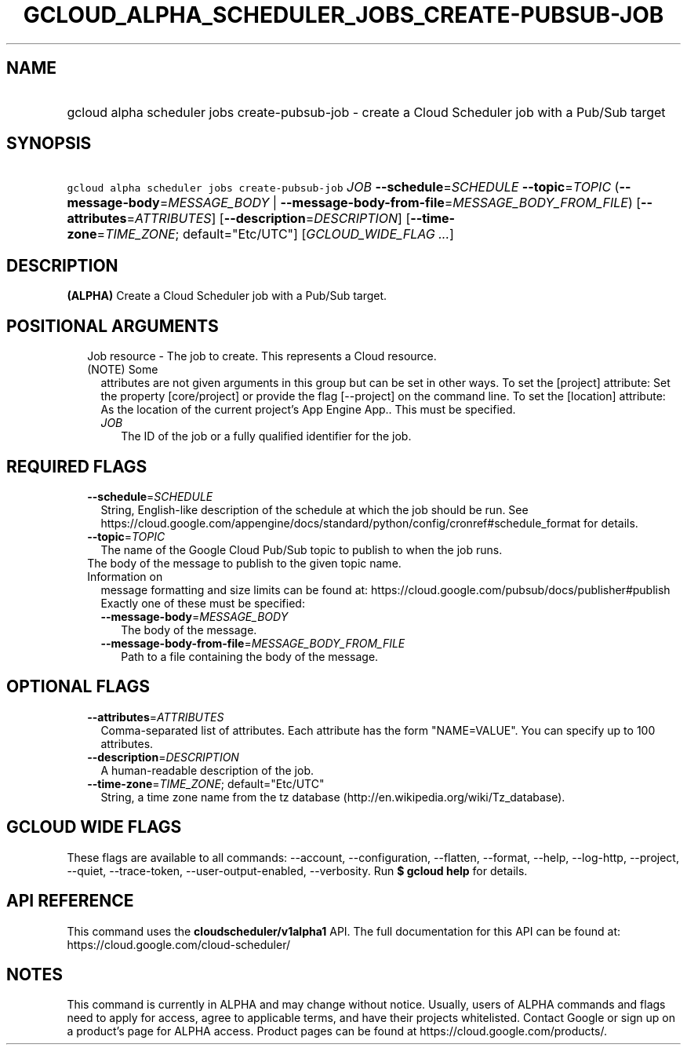 
.TH "GCLOUD_ALPHA_SCHEDULER_JOBS_CREATE\-PUBSUB\-JOB" 1



.SH "NAME"
.HP
gcloud alpha scheduler jobs create\-pubsub\-job \- create a Cloud Scheduler job with a Pub/Sub target



.SH "SYNOPSIS"
.HP
\f5gcloud alpha scheduler jobs create\-pubsub\-job\fR \fIJOB\fR \fB\-\-schedule\fR=\fISCHEDULE\fR \fB\-\-topic\fR=\fITOPIC\fR (\fB\-\-message\-body\fR=\fIMESSAGE_BODY\fR\ |\ \fB\-\-message\-body\-from\-file\fR=\fIMESSAGE_BODY_FROM_FILE\fR) [\fB\-\-attributes\fR=\fIATTRIBUTES\fR] [\fB\-\-description\fR=\fIDESCRIPTION\fR] [\fB\-\-time\-zone\fR=\fITIME_ZONE\fR;\ default="Etc/UTC"] [\fIGCLOUD_WIDE_FLAG\ ...\fR]



.SH "DESCRIPTION"

\fB(ALPHA)\fR Create a Cloud Scheduler job with a Pub/Sub target.



.SH "POSITIONAL ARGUMENTS"

.RS 2m
.TP 2m

Job resource \- The job to create. This represents a Cloud resource. (NOTE) Some
attributes are not given arguments in this group but can be set in other ways.
To set the [project] attribute: Set the property [core/project] or provide the
flag [\-\-project] on the command line. To set the [location] attribute: As the
location of the current project's App Engine App.. This must be specified.

.RS 2m
.TP 2m
\fIJOB\fR
The ID of the job or a fully qualified identifier for the job.


.RE
.RE
.sp

.SH "REQUIRED FLAGS"

.RS 2m
.TP 2m
\fB\-\-schedule\fR=\fISCHEDULE\fR
String, English\-like description of the schedule at which the job should be
run. See
https://cloud.google.com/appengine/docs/standard/python/config/cronref#schedule_format
for details.

.TP 2m
\fB\-\-topic\fR=\fITOPIC\fR
The name of the Google Cloud Pub/Sub topic to publish to when the job runs.

.TP 2m

The body of the message to publish to the given topic name. Information on
message formatting and size limits can be found at:
https://cloud.google.com/pubsub/docs/publisher#publish Exactly one of these must
be specified:


.RS 2m
.TP 2m
\fB\-\-message\-body\fR=\fIMESSAGE_BODY\fR
The body of the message.

.TP 2m
\fB\-\-message\-body\-from\-file\fR=\fIMESSAGE_BODY_FROM_FILE\fR
Path to a file containing the body of the message.


.RE
.RE
.sp

.SH "OPTIONAL FLAGS"

.RS 2m
.TP 2m
\fB\-\-attributes\fR=\fIATTRIBUTES\fR
Comma\-separated list of attributes. Each attribute has the form "NAME=VALUE".
You can specify up to 100 attributes.

.TP 2m
\fB\-\-description\fR=\fIDESCRIPTION\fR
A human\-readable description of the job.

.TP 2m
\fB\-\-time\-zone\fR=\fITIME_ZONE\fR; default="Etc/UTC"
String, a time zone name from the tz database
(http://en.wikipedia.org/wiki/Tz_database).


.RE
.sp

.SH "GCLOUD WIDE FLAGS"

These flags are available to all commands: \-\-account, \-\-configuration,
\-\-flatten, \-\-format, \-\-help, \-\-log\-http, \-\-project, \-\-quiet,
\-\-trace\-token, \-\-user\-output\-enabled, \-\-verbosity. Run \fB$ gcloud
help\fR for details.



.SH "API REFERENCE"

This command uses the \fBcloudscheduler/v1alpha1\fR API. The full documentation
for this API can be found at: https://cloud.google.com/cloud\-scheduler/



.SH "NOTES"

This command is currently in ALPHA and may change without notice. Usually, users
of ALPHA commands and flags need to apply for access, agree to applicable terms,
and have their projects whitelisted. Contact Google or sign up on a product's
page for ALPHA access. Product pages can be found at
https://cloud.google.com/products/.

